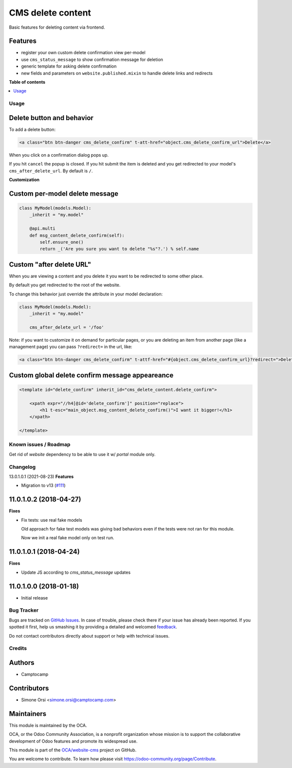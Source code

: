 ==================
CMS delete content
==================

.. !!!!!!!!!!!!!!!!!!!!!!!!!!!!!!!!!!!!!!!!!!!!!!!!!!!!
   !! This file is generated by oca-gen-addon-readme !!
   !! changes will be overwritten.                   !!
   !!!!!!!!!!!!!!!!!!!!!!!!!!!!!!!!!!!!!!!!!!!!!!!!!!!!

.. |badge1| image:: https://img.shields.io/badge/maturity-Beta-yellow.png
    :target: https://odoo-community.org/page/development-status
    :alt: Beta
.. |badge2| image:: https://img.shields.io/badge/licence-LGPL--3-blue.png
    :target: http://www.gnu.org/licenses/lgpl-3.0-standalone.html
    :alt: License: LGPL-3
.. |badge3| image:: https://img.shields.io/badge/github-OCA%2Fwebsite--cms-lightgray.png?logo=github
    :target: https://github.com/OCA/website-cms/tree/13.0/cms_delete_content
    :alt: OCA/website-cms
.. |badge4| image:: https://img.shields.io/badge/weblate-Translate%20me-F47D42.png
    :target: https://translation.odoo-community.org/projects/website-cms-13-0/website-cms-13-0-cms_delete_content
    :alt: Translate me on Weblate
.. |badge5| image:: https://img.shields.io/badge/runbot-Try%20me-875A7B.png
    :target: https://runbot.odoo-community.org/runbot/225/13.0
    :alt: Try me on Runbot

|badge1| |badge2| |badge3| |badge4| |badge5| 

Basic features for deleting content via frontend.

Features
~~~~~~~~

-  register your own custom delete confirmation view per-model
-  use ``cms_status_message`` to show confirmation message for deletion
-  generic template for asking delete confirmation
-  new fields and parameters on ``website.published.mixin`` to handle
   delete links and redirects

**Table of contents**

.. contents::
   :local:

Usage
=====

Delete button and behavior
~~~~~~~~~~~~~~~~~~~~~~~~~~

To add a delete button:

.. code:: html

    <a class="btn btn-danger cms_delete_confirm" t-att-href="object.cms_delete_confirm_url">Delete</a>

When you click on a confirmation dialog pops up.

If you hit ``cancel`` the popup is closed. If you hit submit the item is
deleted and you get redirected to your model's ``cms_after_delete_url``.
By default is ``/``.

**Customization**

Custom per-model delete message
~~~~~~~~~~~~~~~~~~~~~~~~~~~~~~~

.. code:: python

    class MyModel(models.Model):
        _inherit = "my.model"

        @api.multi
        def msg_content_delete_confirm(self):
            self.ensure_one()
            return _('Are you sure you want to delete "%s"?.') % self.name

Custom "after delete URL"
~~~~~~~~~~~~~~~~~~~~~~~~~

When you are viewing a content and you delete it you want to be
redirected to some other place.

By default you get redirected to the root of the website.

To change this behavior just override the attribute in your model
declaration:

.. code:: python

    class MyModel(models.Model):
        _inherit = "my.model"

        cms_after_delete_url = '/foo'

Note: if you want to customize it on demand for particular pages, or you
are deleting an item from another page (like a management page) you can
pass ``?redirect=`` in the url, like:

.. code:: html

    <a class="btn btn-danger cms_delete_confirm" t-attf-href="#{object.cms_delete_confirm_url}?redirect=">Delete</a>

Custom global delete confirm message appeareance
~~~~~~~~~~~~~~~~~~~~~~~~~~~~~~~~~~~~~~~~~~~~~~~~

.. code:: xml

    <template id="delete_confirm" inherit_id="cms_delete_content.delete_confirm">

        <xpath expr="//h4[@id='delete_confirm']" position="replace">
            <h1 t-esc="main_object.msg_content_delete_confirm()">I want it bigger!</h1>
        </xpath>

    </template>

Known issues / Roadmap
======================


Get rid of `website` dependency to be able to use it w/ `portal` module only.

Changelog
=========

13.0.1.0.1 (2021-08-23)
**Features**

- Migration to v13 (`#111 <https://github.com/OCA/website-cms/issues/111>`_)


11.0.1.0.2 (2018-04-27)
~~~~~~~~~~~~~~~~~~~~~~~

**Fixes**

* Fix tests: use real fake models

  Old approach for fake test models was giving bad behaviors
  even if the tests were not ran for this module.

  Now we init a real fake model only on test run.


11.0.1.0.1 (2018-04-24)
~~~~~~~~~~~~~~~~~~~~~~~

**Fixes**

* Update JS according to `cms_status_message` updates


11.0.1.0.0 (2018-01-18)
~~~~~~~~~~~~~~~~~~~~~~~

* Initial release

Bug Tracker
===========

Bugs are tracked on `GitHub Issues <https://github.com/OCA/website-cms/issues>`_.
In case of trouble, please check there if your issue has already been reported.
If you spotted it first, help us smashing it by providing a detailed and welcomed
`feedback <https://github.com/OCA/website-cms/issues/new?body=module:%20cms_delete_content%0Aversion:%2013.0%0A%0A**Steps%20to%20reproduce**%0A-%20...%0A%0A**Current%20behavior**%0A%0A**Expected%20behavior**>`_.

Do not contact contributors directly about support or help with technical issues.

Credits
=======

Authors
~~~~~~~

* Camptocamp

Contributors
~~~~~~~~~~~~

* Simone Orsi <simone.orsi@camptocamp.com>

Maintainers
~~~~~~~~~~~

This module is maintained by the OCA.

.. image:: https://odoo-community.org/logo.png
   :alt: Odoo Community Association
   :target: https://odoo-community.org

OCA, or the Odoo Community Association, is a nonprofit organization whose
mission is to support the collaborative development of Odoo features and
promote its widespread use.

This module is part of the `OCA/website-cms <https://github.com/OCA/website-cms/tree/13.0/cms_delete_content>`_ project on GitHub.

You are welcome to contribute. To learn how please visit https://odoo-community.org/page/Contribute.
